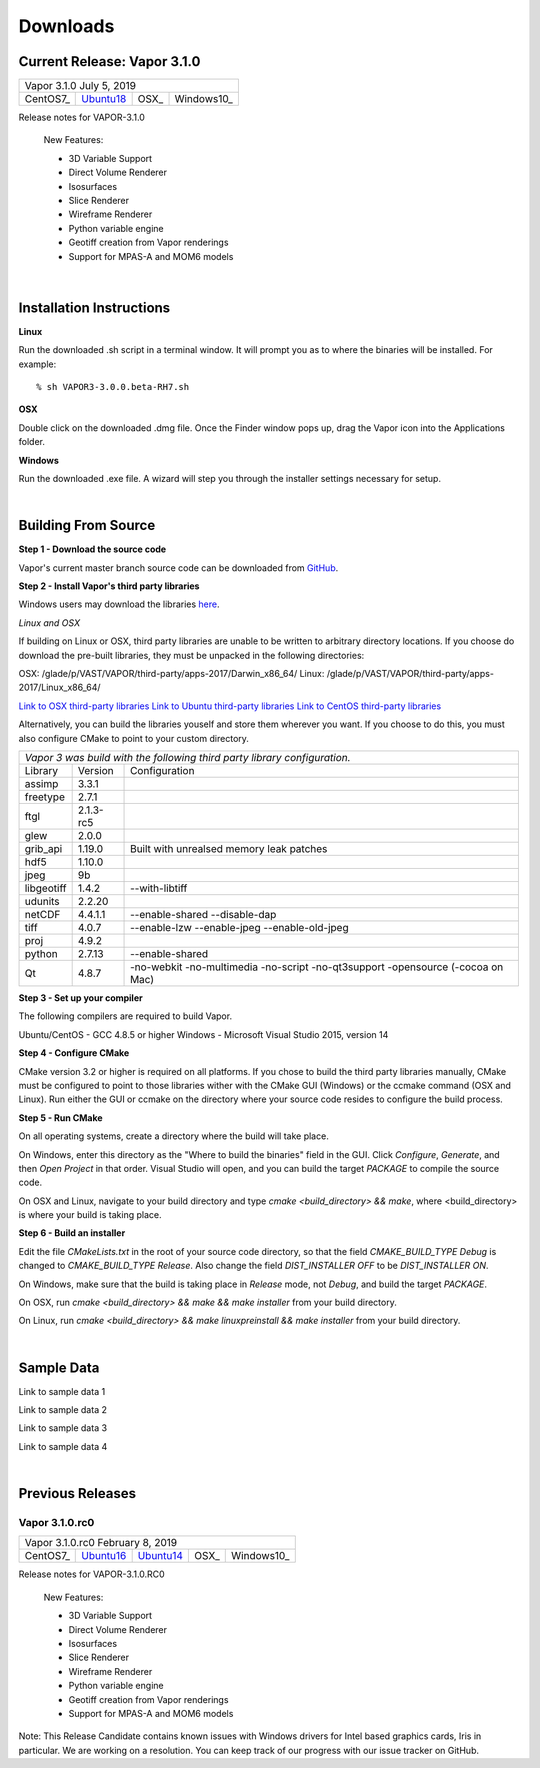 .. _downloads:

=========
Downloads
=========

Current Release: Vapor 3.1.0
----------------------------

+-----------------+-----------------+-----------------+-----------------+
| Vapor 3.1.0                                                           |
| July 5, 2019                                                          |
+-----------------+-----------------+-----------------+-----------------+
| CentOS7_        | Ubuntu18_       | OSX_            | Windows10_      |
+-----------------+-----------------+-----------------+-----------------+

.. _CentOS7: https://github.com/NCAR/VAPOR/releases/download/3.1.0/VAPOR3-3.1.0-CentOS.sh
.. _OSX: https://github.com/NCAR/VAPOR/releases/download/3.1.0/VAPOR3-3.1.0-Darwin.dmg
.. _Ubuntu18: https://github.com/NCAR/VAPOR/releases/download/3.1.0/VAPOR3-3.1.0-Ubuntu.sh
.. _Windows10: https://github.com/NCAR/VAPOR/releases/download/3.1.0/VAPOR3-3.1.0-win64.exe

Release notes for VAPOR-3.1.0

    New Features:

    - 3D Variable Support
    - Direct Volume Renderer
    - Isosurfaces
    - Slice Renderer
    - Wireframe Renderer
    - Python variable engine
    - Geotiff creation from Vapor renderings
    - Support for MPAS-A and MOM6 models

|

.. _installationInstructions:

Installation Instructions
-------------------------

**Linux**

Run the downloaded .sh script in a terminal window.  It will prompt you as to where the binaries will be installed. For example:
 
::

    % sh VAPOR3-3.0.0.beta-RH7.sh


**OSX**

Double click on the downloaded .dmg file.  Once the Finder window pops up, drag the Vapor icon into the Applications folder.

**Windows**

Run the downloaded .exe file.  A wizard will step you through the installer settings necessary for setup.

|

.. _buildFromSource:

Building From Source
--------------------

**Step 1 - Download the source code**

Vapor's current master branch source code can be downloaded from GitHub_.

.. _GitHub: https://github.com/NCAR/vapor

**Step 2 - Install Vapor's third party libraries**

Windows users may download the libraries here_.

.. _here: https://drive.google.com/open?id=1yPE-7stLWsfaVGv1S4aiYFfS6kR_k4y5

*Linux and OSX*

If building on Linux or OSX, third party libraries are unable to be written to arbitrary directory locations.  If you choose do download the pre-built libraries, they must be unpacked in the following directories:

OSX: /glade/p/VAST/VAPOR/third-party/apps-2017/Darwin_x86_64/
Linux: /glade/p/VAST/VAPOR/third-party/apps-2017/Linux_x86_64/

`Link to OSX third-party libraries <https://drive.google.com/open?id=1JHl6kHkBvbd17BUC-9nvWZupjyWfwyw7>`_
`Link to Ubuntu third-party libraries <https://drive.google.com/open?id=0B0dQMtxB89M0azF5RW1RSE5qcTg>`_
`Link to CentOS third-party libraries <https://drive.google.com/open?id=1_JdUuiy_iQUuIDoPyBn2pupBTz-LS4pM>`_

Alternatively, you can build the libraries youself and store them wherever you want.  If you choose to do this, you must also configure CMake to point to your custom directory.

+-----------------+-----------------+----------------------------------------------+
| *Vapor 3 was build with the following third party library configuration.*        |
+-----------------+-----------------+----------------------------------------------+
| Library         | Version         | Configuration                                |
+-----------------+-----------------+----------------------------------------------+
| assimp          | 3.3.1           |                                              |
+-----------------+-----------------+----------------------------------------------+
| freetype        | 2.7.1           |                                              |
+-----------------+-----------------+----------------------------------------------+
| ftgl            | 2.1.3-rc5       |                                              |
+-----------------+-----------------+----------------------------------------------+
| glew            | 2.0.0           |                                              |
+-----------------+-----------------+----------------------------------------------+
| grib_api        | 1.19.0          | Built with unrealsed memory leak patches     |
+-----------------+-----------------+----------------------------------------------+
| hdf5            | 1.10.0          |                                              |
+-----------------+-----------------+----------------------------------------------+
| jpeg            | 9b              |                                              |
+-----------------+-----------------+----------------------------------------------+
| libgeotiff      | 1.4.2           | --with-libtiff                               |
+-----------------+-----------------+----------------------------------------------+
| udunits         | 2.2.20          |                                              |
+-----------------+-----------------+----------------------------------------------+
| netCDF          | 4.4.1.1         | --enable-shared --disable-dap                |
+-----------------+-----------------+----------------------------------------------+
| tiff	          | 4.0.7           | --enable-lzw --enable-jpeg --enable-old-jpeg |
+-----------------+-----------------+----------------------------------------------+
| proj            | 4.9.2           |                                              |
+-----------------+-----------------+----------------------------------------------+
| python          | 2.7.13          | --enable-shared                              |
+-----------------+-----------------+----------------------------------------------+
| Qt              | 4.8.7           | -no-webkit -no-multimedia -no-script         |
|                 |                 | -no-qt3support -opensource (-cocoa on Mac)   |
+-----------------+-----------------+----------------------------------------------+
 	 
**Step 3 - Set up your compiler**

The following compilers are required to build Vapor.

Ubuntu/CentOS - GCC 4.8.5 or higher
Windows - Microsoft Visual Studio 2015, version 14
	
**Step 4 - Configure CMake**

CMake version 3.2 or higher is required on all platforms.  If you chose to build the third party libraries manually, CMake must be configured to point to those libraries wither with the CMake GUI (Windows) or the ccmake command (OSX and Linux).  Run either the GUI or ccmake on the directory where your source code resides to configure the build process.

**Step 5 - Run CMake**

On all operating systems, create a directory where the build will take place.  

On Windows, enter this directory as the "Where to build the binaries" field in the GUI.  Click *Configure*, *Generate*, and then *Open Project* in that order.  Visual Studio will open, and you can build the target *PACKAGE* to compile the source code.

On OSX and Linux, navigate to your build directory and type *cmake <build_directory> && make*, where <build_directory> is where your build is taking place.

**Step 6 - Build an installer**

Edit the file *CMakeLists.txt* in the root of your source code directory, so that the field *CMAKE_BUILD_TYPE Debug* is changed to *CMAKE_BUILD_TYPE Release*.  Also change the field *DIST_INSTALLER OFF* to be *DIST_INSTALLER ON*.

On Windows, make sure that the build is taking place in *Release* mode, not *Debug*, and build the target *PACKAGE*.

On OSX, run *cmake <build_directory> && make && make installer* from your build directory.

On Linux, run  *cmake <build_directory> && make linuxpreinstall && make installer* from your build directory.

|

.. _sampleData:

Sample Data
-----------

Link to sample data 1

Link to sample data 2

Link to sample data 3

Link to sample data 4

|

Previous Releases
-----------------

Vapor 3.1.0.rc0 
```````````````

+-----------------+-----------------+-----------------+-----------------+-----------------+
| Vapor 3.1.0.rc0                                                                         |
| February 8, 2019                                                                        |
+-----------------+-----------------+-----------------+-----------------+-----------------+
| CentOS7_        | Ubuntu16_       | Ubuntu14_       | OSX_            | Windows10_      |
+-----------------+-----------------+-----------------+-----------------+-----------------+

.. _CentOS7: https://github.com/NCAR/VAPOR/releases/download/VAPOR3_1_0_RC0/VAPOR3-3.1.0.RC0-CentOS7.sh
.. _OSX: https://github.com/NCAR/VAPOR/releases/download/VAPOR3_1_0_RC0/VAPOR3-3.1.0.RC0-Darwin.dmg
.. _Ubuntu14: https://github.com/NCAR/VAPOR/releases/download/VAPOR3_1_0_RC0/VAPOR3-3.1.0.RC0-Ubuntu14.04.sh
.. _Ubuntu16: https://github.com/NCAR/VAPOR/releases/download/VAPOR3_1_0_RC0/VAPOR3-3.1.0.RC0-Ubuntu16.04.sh
.. _Windows10: https://github.com/NCAR/VAPOR/releases/download/VAPOR3_1_0_RC0/VAPOR3-3.1.0.RC0-win64.exe

Release notes for VAPOR-3.1.0.RC0

    New Features:

    - 3D Variable Support
    - Direct Volume Renderer
    - Isosurfaces
    - Slice Renderer
    - Wireframe Renderer
    - Python variable engine
    - Geotiff creation from Vapor renderings
    - Support for MPAS-A and MOM6 models

Note: This Release Candidate contains known issues with Windows drivers for Intel based graphics cards, Iris in particular.  We are working on a resolution.  You can keep track of our progress with our issue tracker on GitHub.

